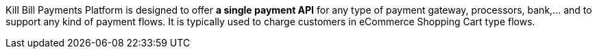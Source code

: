 Kill Bill Payments Platform is designed to offer *a single payment API* for any type of payment gateway, processors, bank,... and to support any kind of payment flows. It is typically used to charge customers in eCommerce Shopping Cart type flows.
